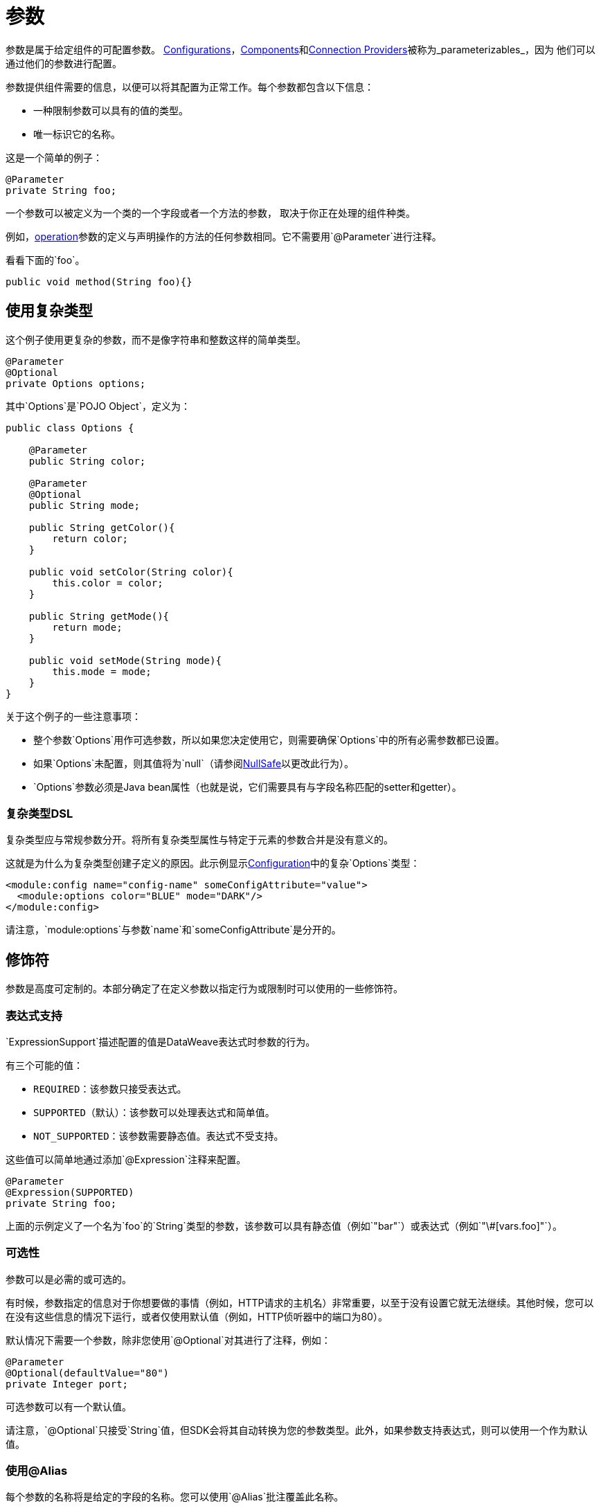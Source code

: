 = 参数
:keywords: mule, sdk, parameter

参数是属于给定组件的可配置参数。 <<configs#, Configurations>>，<<module-structure#components, Components>>和<<connections#, Connection Providers>>被称为_parameterizables_，因为
他们可以通过他们的参数进行配置。

参数提供组件需要的信息，以便可以将其配置为正常工作。每个参数都包含以下信息：

* 一种限制参数可以具有的值的类型。
* 唯一标识它的名称。

这是一个简单的例子：

[source, java, linenums]
----
@Parameter
private String foo;
----

一个参数可以被定义为一个类的一个字段或者一个方法的参数，
取决于你正在处理的组件种类。

例如，<<operations#, operation>>参数的定义与声明操作的方法的任何参数相同。它不需要用`@Parameter`进行注释。

看看下面的`foo`。

[source, java, linenums]
----
public void method(String foo){}
----

== 使用复杂类型

这个例子使用更复杂的参数，而不是像字符串和整数这样的简单类型。

[source, java, linenums]
----
@Parameter
@Optional
private Options options;
----

其中`Options`是`POJO Object`，定义为：

[source, java, linenums]
----
public class Options {

    @Parameter
    public String color;

    @Parameter
    @Optional
    public String mode;

    public String getColor(){
        return color;
    }

    public void setColor(String color){
        this.color = color;
    }

    public String getMode(){
        return mode;
    }

    public void setMode(String mode){
        this.mode = mode;
    }
}
----

关于这个例子的一些注意事项：

* 整个参数`Options`用作可选参数，所以如果您决定使用它，则需要确保`Options`中的所有必需参数都已设置。
* 如果`Options`未配置，则其值将为`null`（请参阅<<null-safe#, NullSafe>>以更改此行为）。
*  `Options`参数必须是Java bean属性（也就是说，它们需要具有与字段名称匹配的setter和getter）。

=== 复杂类型DSL

复杂类型应与常规参数分开。将所有复杂类型属性与特定于元素的参数合并是没有意义的。

这就是为什么为复杂类型创建子定义的原因。此示例显示<<configs#, Configuration>>中的复杂`Options`类型：

[source, xml, linenums]
----
<module:config name="config-name" someConfigAttribute="value">
  <module:options color="BLUE" mode="DARK"/>
</module:config>
----

请注意，`module:options`与参数`name`和`someConfigAttribute`是分开的。

== 修饰符

参数是高度可定制的。本部分确定了在定义参数以指定行为或限制时可以使用的一些修饰符。

=== 表达式支持

`ExpressionSupport`描述配置的值是DataWeave表达式时参数的行为。

有三个可能的值：

*  `REQUIRED`：该参数只接受表达式。
*  `SUPPORTED`（默认）：该参数可以处理表达式和简单值。
*  `NOT_SUPPORTED`：该参数需要静态值。表达式不受支持。

这些值可以简单地通过添加`@Expression`注释来配置。

[source, java, linenums]
----
@Parameter
@Expression(SUPPORTED)
private String foo;
----

上面的示例定义了一个名为`foo`的`String`类型的参数，该参数可以具有静态值（例如`"bar"`）或表达式（例如`"\#[vars.foo]"`）。

=== 可选性

参数可以是必需的或可选的。

有时候，参数指定的信息对于你想要做的事情（例如，HTTP请求的主机名）非常重要，以至于没有设置它就无法继续。其他时候，您可以在没有这些信息的情况下运行，或者仅使用默认值（例如，HTTP侦听器中的端口为80）。

默认情况下需要一个参数，除非您使用`@Optional`对其进行了注释，例如：

[source, java, linenums]
----
@Parameter
@Optional(defaultValue="80")
private Integer port;
----

可选参数可以有一个默认值。

请注意，`@Optional`只接受`String`值，但SDK会将其自动转换为您的参数类型。此外，如果参数支持表达式，则可以使用一个作为默认值。

=== 使用@Alias

每个参数的名称将是给定的字段的名称。您可以使用`@Alias`批注覆盖此名称。

例：

[source, java, linenums]
----
@Parameter
@Optional
@Alias("class")
private String clazz;
----

请注意，使用`@Alias`可以使用Java保留项（例如`class`）来命名参数。您不能使用保留字词来命名字段。

=== 自定义参数DSL

可以使用`@ParameterDsl`注释来自定义参数在DSL中的外观和行为。
该注释允许您设置关于生成的XML DSL的语法和语义的指令，
它可以应用于模型中的任何参数。

`@ParameterDsl`注释具有两个可配置元素：

*  `allowInlineDefinition`：+
  指示相关参数是否应支持内联定义作为子元素。
  这用于自定义复杂类型参数的DSL，尤其是当您需要避免时
  内嵌定义，因为它具有非法字段（如`name`字段）或结构
  非常复杂，无法用内联表示。
+
例如，如果您在<<configs#, Configuration>>中使用`Options`类型并声明参数
与`@ParameterDsl(allowInlineDefinition=false)`，你不再有子元素：
+
[source, xml, linenums]
----
<module:config name="config-name" someConfigAttribute="value" options="#[vars.options]"/>
----
+
*  `allowReferences`：+
  指示相关参数在接收`String`时是否应支持注册表引用。
  这对于控制参数在配置时的行为方式很有用，如果它的类型
  参数未提供足够的信息来自动配置引用支持。
+
例如，在JMS连接器中，如果您想避免让用户从中注入对象
注册表作为`ConsumerType`配置，您声明它不支持引用：
+
[source, java, linenums]
----
@Parameter
@Optional
@Expression(NOT_SUPPORTED)
@ParameterDsl(allowReferences = false)
private ConsumerType consumerType;
----

[[groups]]
== 参数组

`@ParameterGroup`注释允许您定义一组共享某种类型的参数
在他们属于同一个群体时有意义的特殊关系。

你如何发现它们？应该放入`@ParameterGroup`中的参数是
那些总是*travel together*的。

使用`@ParameterGroup`还可以使UI呈现呈现所有`@Parameters`
把它们放在一个盒子里面，把它们与其他没有的`@Parameters`分开
属于该组，例如：

image::parameters/group.png[参数组]

正如您在上面的图片中看到的那样，`Connection`组包含4个参数，
还有其他像`Soap Version`不在该组中的其他人。这是一个不错的方法
分开`Parameters`的关注点。

一个简单的例子可以是一个参数组，定义如下：

[source, java, linenums]
----
public class ConnectionProperties {

    @Parameter
    public String host;

    @Parameter
    @Optional(defaultValue="80")
    public Integer port;

    public String getHost(){
        return host;
    }

    public void setHost(String host){
        this.host = host;
    }

    public Integer getPort(){
        return port;
    }

    public void setPort(Integer port){
        this.port = port;
    }
}
----

上面的例子可以像这样使用：

[source, java, lineums]
----
@ParameterGroup("Connection")
private ConnectionProperties properties;
----

`"Connection"`是`@ParameterGroup`的名称，是将用于的名称
UI。

定义`properties` `@ParameterGroup`的类不会有名为`properties`的参数。
相反，它将包含在`ConnectionProperties`中定义的参数：

* 名为`host`的必需参数。
* 名为`port`的可选参数。

换句话说，定义参数组的类用这些额外的参数来扩充
并将包含在`ConnectionProperties`中定义的参数以及所声明的所有其他参数。

请注意，使用`@ParameterGroup`注释的每个字段必须是Java bean属性（即它需要让setter和getter与字段名匹配）。

==  POJO与参数组

可以对`@ParameterGroup`进行配置，以便将其写入DSL中的子元素
而不是散布在声明它的组件周围。

换句话说，假设这样的操作：

[source, java, lineums]
----
public void execute(@ParameterGroup ConnectionProperties properties) { ... }
----

这是以上操作的DSL：

[source, xml, linenums]
----
<example:execute host="localhost" port="8080">
----

但是，如果您使用`@ParameterGroup(showInDsl=true)`配置参数组，则DSL现在看起来像：

[source, xml, linenums]
----
<example:execute message="Example message!">
    <example:properties host="localhost" port="8080"/>
</example:execute>
----

定义POJO `@Parameter`时，您会得到相同的DSL，因此您可能会问何时使用POJO而不是使用带有`@ParameterGroup`注释的POJO？

这两个概念之间有一些细微的差别。如果你关心整体类型和它提供的结构，你应该使用POJO。

例如，`ConnectionProperties`（上面）将两个参数保存在一起，因为它们始终配置在一起。在这种情况下，参数不代表模块域中的实体。 `@ParameterGroup`只是将相关的内容放在一起并将它们显示在用户界面中的简便方法。

但是，上面定义的`Options` POJO关系到对象本身，而不仅仅是它包含的参数。例如，拥有`Options`列表是有意义的，因为每个对象都是独立的（在OOP意义上）。另一方面，如果仅仅为了将事物组合在一起而使用类，而对模块的域没有任何特别的意义，那么有一个参数组是有意义的。
